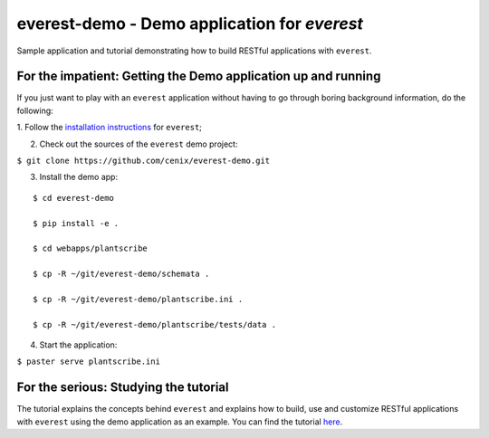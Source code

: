=============================================
everest-demo - Demo application for *everest*
=============================================

Sample application and tutorial demonstrating how to build RESTful applications
with ``everest``.


For the impatient: Getting the Demo application up and running
==============================================================

If you just want to play with an ``everest`` application without having to go
through boring background information, do the following:

1. Follow the
`installation instructions <https://github.com/cenix/everest#installation>`_
for ``everest``;

2. Check out the sources of the ``everest`` demo project:

``$ git clone https://github.com/cenix/everest-demo.git``

3. Install the demo app:

::

  $ cd everest-demo

  $ pip install -e .

  $ cd webapps/plantscribe

  $ cp -R ~/git/everest-demo/schemata .

  $ cp -R ~/git/everest-demo/plantscribe.ini .

  $ cp -R ~/git/everest-demo/plantscribe/tests/data .

4. Start the application:

``$ paster serve plantscribe.ini``



For the serious: Studying the tutorial
======================================

The tutorial explains the concepts behind ``everest`` and explains how to build,
use and customize RESTful applications with ``everest`` using the demo
application as an example. You can find the tutorial
`here <http://cenix.github.com/everest-demo>`_.